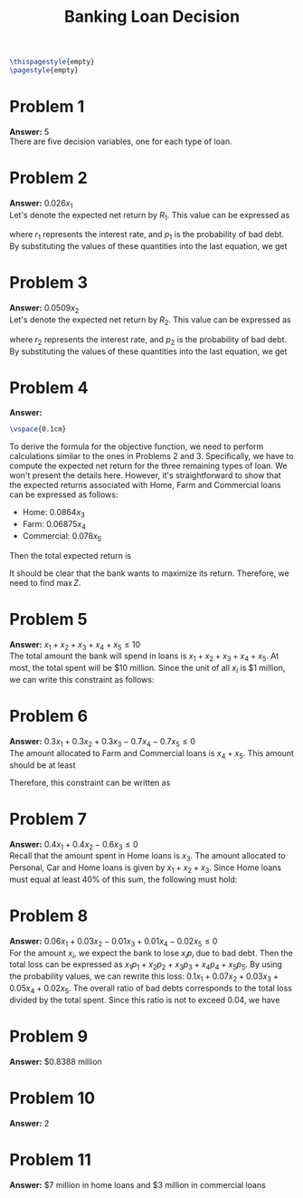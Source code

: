 :PROPERTIES:
:UNNUMBERED: notoc
:END:

#+AUTHOR: Marcio Woitek
#+TITLE: Banking Loan Decision
#+LATEX_HEADER: \usepackage[a4paper,left=1cm,right=1cm,top=1cm,bottom=1cm]{geometry}
#+LATEX_HEADER: \usepackage[american]{babel}
#+LATEX_HEADER: \usepackage{enumitem}
#+LATEX_HEADER: \usepackage{float}
#+LATEX_HEADER: \usepackage[sc]{mathpazo}
#+LATEX_HEADER: \linespread{1.05}
#+LATEX_HEADER: \renewcommand{\labelitemi}{$\rhd$}
#+LATEX_HEADER: \setlength\parindent{0pt}
#+LATEX_HEADER: \setlist[itemize]{leftmargin=*}
#+LATEX_HEADER: \setlist{nosep}
#+OPTIONS: ':t
#+OPTIONS: author:nil
#+OPTIONS: date:nil
#+OPTIONS: title:nil
#+OPTIONS: toc:nil
#+STARTUP: hideblocks

#+BEGIN_SRC latex
\thispagestyle{empty}
\pagestyle{empty}
#+END_SRC

* Problem 1

*Answer:* 5\\

There are five decision variables, one for each type of loan.

* Problem 2

*Answer:* \( 0.026x_1 \)\\

Let's denote the expected net return by \( R_1 \). This value can be expressed as
\begin{equation}
R_1=r_1 x_1(1-p_1)-x_1 p_1,
\end{equation}
where \( r_1 \) represents the interest rate, and \( p_1 \) is the probability
of bad debt. By substituting the values of these quantities into the last
equation, we get
\begin{align}
  \begin{split}
    R_1&=r_1 x_1(1-p_1)-x_1 p_1\\
    &=0.14(1-0.1)x_1-0.1x_1\\
    &=0.126x_1-0.1x_1\\
    &=0.026x_1.
  \end{split}
\end{align}

* Problem 3

*Answer:* \( 0.0509x_2 \)\\

Let's denote the expected net return by \( R_2 \). This value can be expressed as
\begin{equation}
R_2=r_2 x_2(1-p_2)-x_2 p_2,
\end{equation}
where \( r_2 \) represents the interest rate, and \( p_2 \) is the probability
of bad debt. By substituting the values of these quantities into the last
equation, we get
\begin{align}
  \begin{split}
    R_2&=r_2 x_2(1-p_2)-x_2 p_2\\
    &=0.13(1-0.07)x_2-0.07x_2\\
    &=0.1209x_2-0.07x_2\\
    &=0.0509x_2.
  \end{split}
\end{align}

* Problem 4

*Answer:*
\begin{equation*}
\max\quad Z=0.026x_1+0.0509x_2+0.0864x_3+0.06875x_4+0.078x_5
\end{equation*}
#+BEGIN_SRC latex
\vspace{0.1cm}
#+END_SRC
To derive the formula for the objective function, we need to perform
calculations similar to the ones in Problems 2 and 3. Specifically, we have to
compute the expected net return for the three remaining types of loan. We won't
present the details here. However, it's straightforward to show that the
expected returns associated with Home, Farm and Commercial loans can be
expressed as follows:
- Home: \( 0.0864x_3 \)
- Farm: \( 0.06875x_4 \)
- Commercial: \( 0.078x_5 \)
Then the total expected return is
\begin{equation}
Z=0.026x_1+0.0509x_2+0.0864x_3+0.06875x_4+0.078x_5.
\end{equation}
It should be clear that the bank wants to maximize its return. Therefore, we
need to find \( \max Z \).

* Problem 5

*Answer:* \( x_1+x_2+x_3+x_4+x_5\leq 10 \)\\

The total amount the bank will spend in loans is \( x_1+x_2+x_3+x_4+x_5 \). At
most, the total spent will be \( \$ 10 \) million. Since the unit of all \( x_i \)
is \( \$ 1 \) million, we can write this constraint as follows:
\begin{equation}
x_1+x_2+x_3+x_4+x_5\leq 10.
\end{equation}

* Problem 6

*Answer:* \( 0.3x_1+0.3x_2+0.3x_3-0.7x_4-0.7x_5\leq 0 \)\\

The amount allocated to Farm and Commercial loans is \( x_4+x_5 \). This amount
should be at least
\begin{equation*}
0.3\left(x_1+x_2+x_3+x_4+x_5\right).
\end{equation*}
Therefore, this constraint can be written as
\begin{align}
  \begin{split}
    x_4+x_5&\geq 0.3\left(x_1+x_2+x_3+x_4+x_5\right)\\
    x_4+x_5&\geq 0.3x_1+0.3x_2+0.3x_3+0.3x_4+0.3x_5\\
    0.3x_1+0.3x_2+0.3x_3+0.3x_4+0.3x_5&\leq x_4+x_5\\
    0.3x_1+0.3x_2+0.3x_3-0.7x_4-0.7x_5&\leq 0
  \end{split}
\end{align}

* Problem 7

*Answer:* \( 0.4x_1+0.4x_2-0.6x_3\leq 0 \)\\

Recall that the amount spent in Home loans is \( x_3 \). The amount allocated to
Personal, Car and Home loans is given by \( x_1+x_2+x_3 \). Since Home loans
must equal at least 40% of this sum, the following must hold:
\begin{align}
  \begin{split}
    x_3&\geq 0.4\left(x_1+x_2+x_3\right)\\
    x_3&\geq 0.4x_1+0.4x_2+0.4x_3\\
    0.4x_1+0.4x_2+0.4x_3&\leq x_3\\
    0.4x_1+0.4x_2-0.6x_3&\leq 0
  \end{split}
\end{align}

* Problem 8

*Answer:* \( 0.06x_1+0.03x_2-0.01x_3+0.01x_4-0.02x_5\leq 0 \)\\

For the amount \( x_i \), we expect the bank to lose \( x_i p_i \) due to bad
debt. Then the total loss can be expressed as \( x_1 p_1+x_2 p_2+x_3 p_3+x_4 p_4+x_5 p_5 \).
By using the probability values, we can rewrite this loss: \( 0.1x_1+0.07x_2+0.03x_3+0.05x_4+0.02x_5 \).
The overall ratio of bad debts corresponds to the total loss divided by the
total spent. Since this ratio is not to exceed 0.04, we have
\begin{align}
  \begin{split}
    \frac{0.1x_1+0.07x_2+0.03x_3+0.05x_4+0.02x_5}{x_1+x_2+x_3+x_4+x_5}&\leq 0.04\\
    0.1x_1+0.07x_2+0.03x_3+0.05x_4+0.02x_5&\leq 0.04x_1+0.04x_2+0.04x_3+0.04x_4+0.04x_5\\
    0.06x_1+0.03x_2-0.01x_3+0.01x_4-0.02x_5&\leq 0
  \end{split}
\end{align}

* Problem 9

*Answer:* \( \$ 0.8388 \) million

* Problem 10

*Answer:* 2

* Problem 11

*Answer:* \( \$ 7 \) million in home loans and \( \$ 3 \) million in commercial loans

# Local Variables:
# ispell-alternate-dictionary: "american"
# End:
